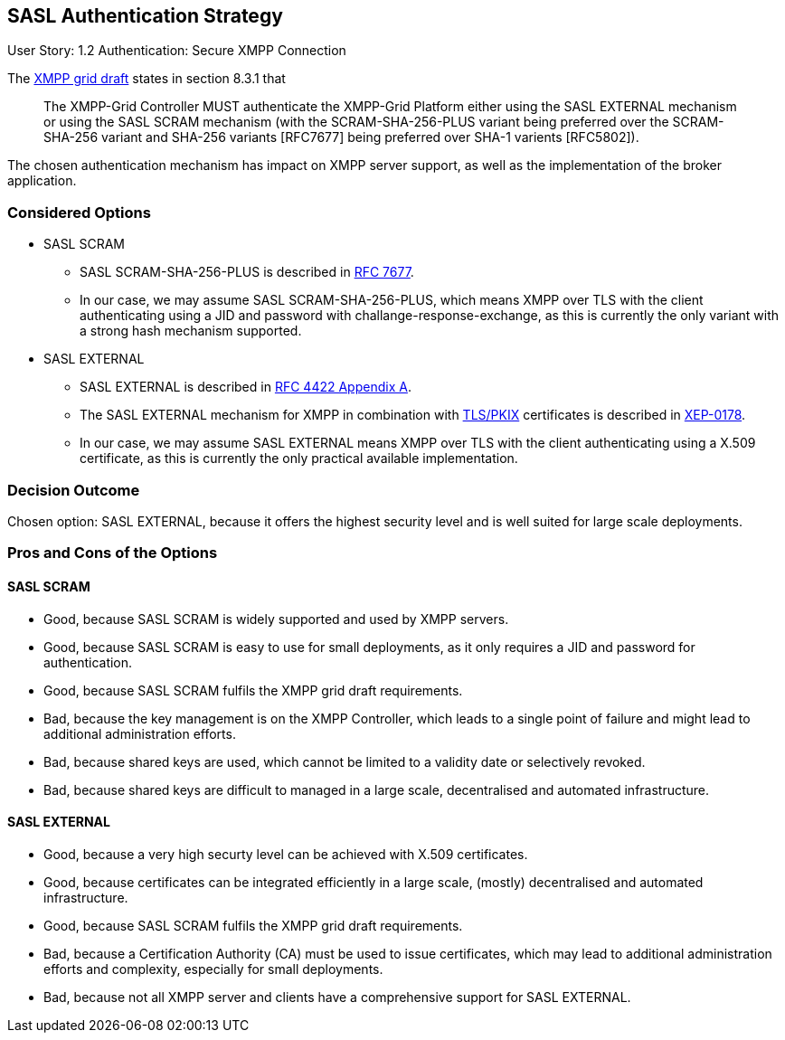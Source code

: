 == SASL Authentication Strategy

User Story: 1.2 Authentication: Secure XMPP Connection

The https://tools.ietf.org/html/draft-ietf-mile-xmpp-grid-05#section-8.3.1[XMPP grid draft] states in section 8.3.1 that
____
The XMPP-Grid Controller MUST authenticate the XMPP-Grid Platform either using the SASL EXTERNAL mechanism or using the SASL SCRAM mechanism (with the SCRAM-SHA-256-PLUS variant being preferred over the SCRAM-SHA-256 variant and SHA-256 variants [RFC7677] being preferred over SHA-1 varients [RFC5802]).
____

The chosen authentication mechanism has impact on XMPP server support, as well as the implementation of the broker application.


=== Considered Options

* SASL SCRAM
** SASL SCRAM-SHA-256-PLUS is described in https://tools.ietf.org/html/rfc7677[RFC 7677].
** In our case, we may assume SASL SCRAM-SHA-256-PLUS, which means XMPP over TLS with the client authenticating using a JID and password with challange-response-exchange, as this is currently the only variant with a strong hash mechanism supported. 
* SASL EXTERNAL
** SASL EXTERNAL is described in https://tools.ietf.org/html/rfc4422#appendix-A[RFC 4422 Appendix A].
** The SASL EXTERNAL mechanism for XMPP in combination with https://tools.ietf.org/html/rfc5280[TLS/PKIX] certificates is described in https://xmpp.org/extensions/xep-0178.html[XEP-0178].
** In our case, we may assume SASL EXTERNAL means XMPP over TLS with the client authenticating using a X.509 certificate, as this is currently the only practical available implementation.

=== Decision Outcome

Chosen option: SASL EXTERNAL, because it offers the highest security level and is well suited for large scale deployments.

=== Pros and Cons of the Options

==== SASL SCRAM

* Good, because SASL SCRAM is widely supported and used by XMPP servers.
* Good, because SASL SCRAM is easy to use for small deployments, as it only requires a JID and password for authentication.
* Good, because SASL SCRAM fulfils the XMPP grid draft requirements.
* Bad, because the key management is on the XMPP Controller, which leads to a single point of failure and might lead to additional administration efforts.
* Bad, because shared keys are used, which cannot be limited to a validity date or selectively revoked.
* Bad, because shared keys are difficult to managed in a large scale, decentralised and automated infrastructure.

==== SASL EXTERNAL

* Good, because a very high securty level can be achieved with X.509 certificates.
* Good, because certificates can be integrated efficiently in a large scale, (mostly) decentralised and automated infrastructure.
* Good, because SASL SCRAM fulfils the XMPP grid draft requirements.
* Bad, because a Certification Authority (CA) must be used to issue certificates, which may lead to additional administration efforts and complexity, especially for small deployments.
* Bad, because not all XMPP server and clients have a comprehensive support for SASL EXTERNAL.
